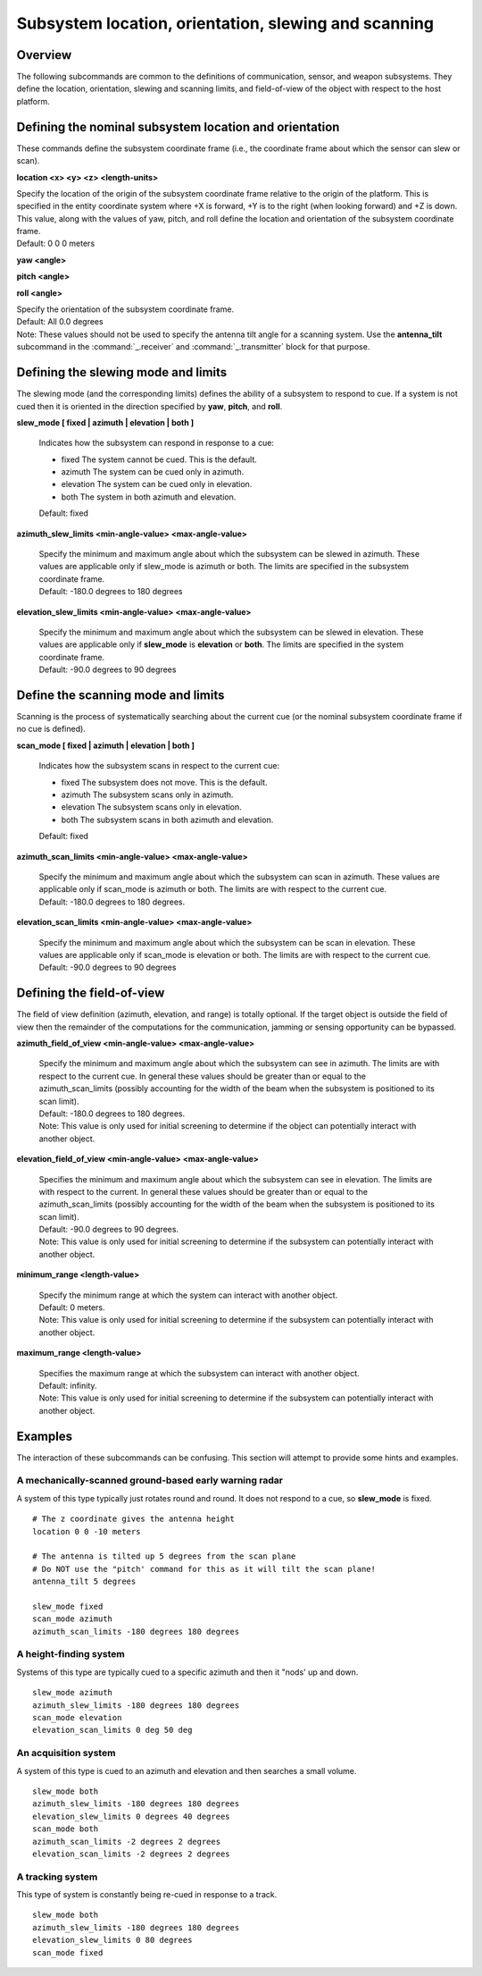 .. ****************************************************************************
.. CUI
..
.. The Advanced Framework for Simulation, Integration, and Modeling (AFSIM)
..
.. The use, dissemination or disclosure of data in this file is subject to
.. limitation or restriction. See accompanying README and LICENSE for details.
.. ****************************************************************************

Subsystem location, orientation, slewing and scanning
-----------------------------------------------------

Overview
========

The following subcommands are common to the definitions of communication, sensor, and weapon subsystems.  They define
the location, orientation, slewing and scanning limits, and field-of-view of the object with respect to the host
platform.

Defining the nominal subsystem location and orientation
=======================================================

These commands define the subsystem coordinate frame (i.e., the coordinate frame about which the sensor can slew or
scan).

**location <x> <y> <z> <length-units>**

| Specify the location of the origin of the subsystem coordinate frame relative to the origin of the platform.  This is
  specified in the entity coordinate system where +X is forward, +Y is to the right (when looking forward) and +Z is
  down.  This value, along with the values of yaw, pitch, and roll define the location and orientation of the subsystem
  coordinate frame.
| Default: 0 0 0 meters
 
**yaw <angle>**

**pitch <angle>**

**roll <angle>**

| Specify the orientation of the subsystem coordinate frame.
| Default: All 0.0 degrees
| Note: These values should not be used to specify the antenna tilt angle for a scanning system.  Use the
  **antenna_tilt** subcommand in the :command:`_.receiver` and :command:`_.transmitter` block for that purpose.

Defining the slewing mode and limits
====================================

The slewing mode (and the corresponding limits) defines the ability of a subsystem to respond to cue.  If a system is
not cued then it is oriented in the direction specified by **yaw**, **pitch**, and **roll**.

**slew_mode [ fixed | azimuth | elevation | both ]**

 Indicates how the subsystem can respond in response to a cue:
 
 * fixed  The system cannot be cued. This is the default.
 * azimuth  The system can be cued only in azimuth.
 * elevation  The system can be cued only in elevation.
 * both  The system  in both azimuth and elevation.
 
 Default: fixed
 
**azimuth_slew_limits <min-angle-value> <max-angle-value>**

 | Specify the minimum and maximum angle about which the
   subsystem can be slewed in azimuth.  These values are applicable only if slew_mode is azimuth or both.  The limits are
   specified in the subsystem coordinate frame.
 | Default: -180.0 degrees to 180 degrees
 
**elevation_slew_limits <min-angle-value> <max-angle-value>**

 | Specify the minimum and maximum angle about which the
   subsystem can be slewed in elevation.  These values are applicable only if **slew_mode** is **elevation** or **both**. 
   The limits are specified in the system coordinate frame.
 | Default: -90.0 degrees to 90 degrees

Define the scanning mode and limits
===================================

Scanning is the process of systematically searching about the current cue (or the nominal subsystem coordinate frame if
no cue is defined).

**scan_mode [ fixed | azimuth | elevation | both ]**

 Indicates how the subsystem scans in respect to the current cue:
 
 * fixed  The subsystem does not move. This is the default.
 * azimuth  The subsystem scans only in azimuth.
 * elevation  The subsystem scans only in elevation.
 * both  The subsystem scans in both azimuth and elevation.
 
 Default: fixed
 
**azimuth_scan_limits <min-angle-value> <max-angle-value>**
 
 | Specify the minimum and maximum angle about which the subsystem can scan in azimuth.  These values are applicable only
   if scan_mode is azimuth or both.  The limits are with respect to the current cue.
 | Default: -180.0 degrees to 180 degrees.
 
**elevation_scan_limits <min-angle-value> <max-angle-value>**
 
 | Specify the minimum and maximum angle about which the subsystem can be scan in elevation.  These values are applicable
   only if scan_mode is elevation or both. The limits are with respect to the current cue.
 | Default: -90.0 degrees to 90 degrees

Defining the field-of-view
==========================

The field of view definition (azimuth, elevation, and range) is totally optional. If the target object is outside the
field of view then the remainder of the computations for the communication, jamming or sensing opportunity can be
bypassed.

**azimuth_field_of_view <min-angle-value> <max-angle-value>**

 | Specify the minimum and maximum angle about which the subsystem can see in azimuth.  The limits are with respect to
   the current cue.  In general these values should be greater than or equal to the azimuth_scan_limits (possibly
   accounting for the width of the beam when the subsystem is positioned to its scan limit).
 | Default: -180.0 degrees to 180 degrees.
 | Note: This value is only used for initial screening to determine if the object can potentially interact with another
   object.

**elevation_field_of_view <min-angle-value> <max-angle-value>**

 | Specifies the minimum and maximum angle about which the subsystem can see in elevation.  The limits are with respect
   to the current.  In general these values should be greater than or equal to the azimuth_scan_limits (possibly
   accounting for the width of the beam when the subsystem is positioned to its scan limit).
 | Default: -90.0 degrees to 90 degrees.
 | Note: This value is only used for initial screening to determine if the subsystem can potentially interact with
   another object.
   
**minimum_range <length-value>**

 | Specify the minimum range at which the system can interact with another object.
 | Default: 0 meters.
 | Note:  This value is only used for initial screening to determine if the subsystem can potentially interact with
   another object.
   
**maximum_range <length-value>**

 | Specifies the maximum range at which the subsystem can interact with another object.
 | Default: infinity.
 | Note:  This value is only used for initial screening to determine if the subsystem can potentially interact with
   another object.
   
Examples
========

The interaction of these subcommands can be confusing.  This section will attempt to provide some hints and examples.

A mechanically-scanned ground-based early warning radar
^^^^^^^^^^^^^^^^^^^^^^^^^^^^^^^^^^^^^^^^^^^^^^^^^^^^^^^

A system of this type typically just rotates round and round.  It does not respond to a cue, so **slew_mode** is fixed.

::

   # The z coordinate gives the antenna height
   location 0 0 -10 meters

   # The antenna is tilted up 5 degrees from the scan plane
   # Do NOT use the "pitch' command for this as it will tilt the scan plane!
   antenna_tilt 5 degrees

   slew_mode fixed
   scan_mode azimuth
   azimuth_scan_limits -180 degrees 180 degrees

A height-finding system
^^^^^^^^^^^^^^^^^^^^^^^

Systems of this type are typically cued to a specific azimuth and then it "nods' up and down.

::

   slew_mode azimuth
   azimuth_slew_limits -180 degrees 180 degrees
   scan_mode elevation
   elevation_scan_limits 0 deg 50 deg

An acquisition system
^^^^^^^^^^^^^^^^^^^^^

A system of this type is cued to an azimuth and elevation and then searches a small volume.

::

   slew_mode both
   azimuth_slew_limits -180 degrees 180 degrees
   elevation_slew_limits 0 degrees 40 degrees
   scan_mode both
   azimuth_scan_limits -2 degrees 2 degrees
   elevation_scan_limits -2 degrees 2 degrees

A tracking system
^^^^^^^^^^^^^^^^^

This type of system is constantly being re-cued in response to a track.

::

   slew_mode both
   azimuth_slew_limits -180 degrees 180 degrees
   elevation_slew_limits 0 80 degrees
   scan_mode fixed